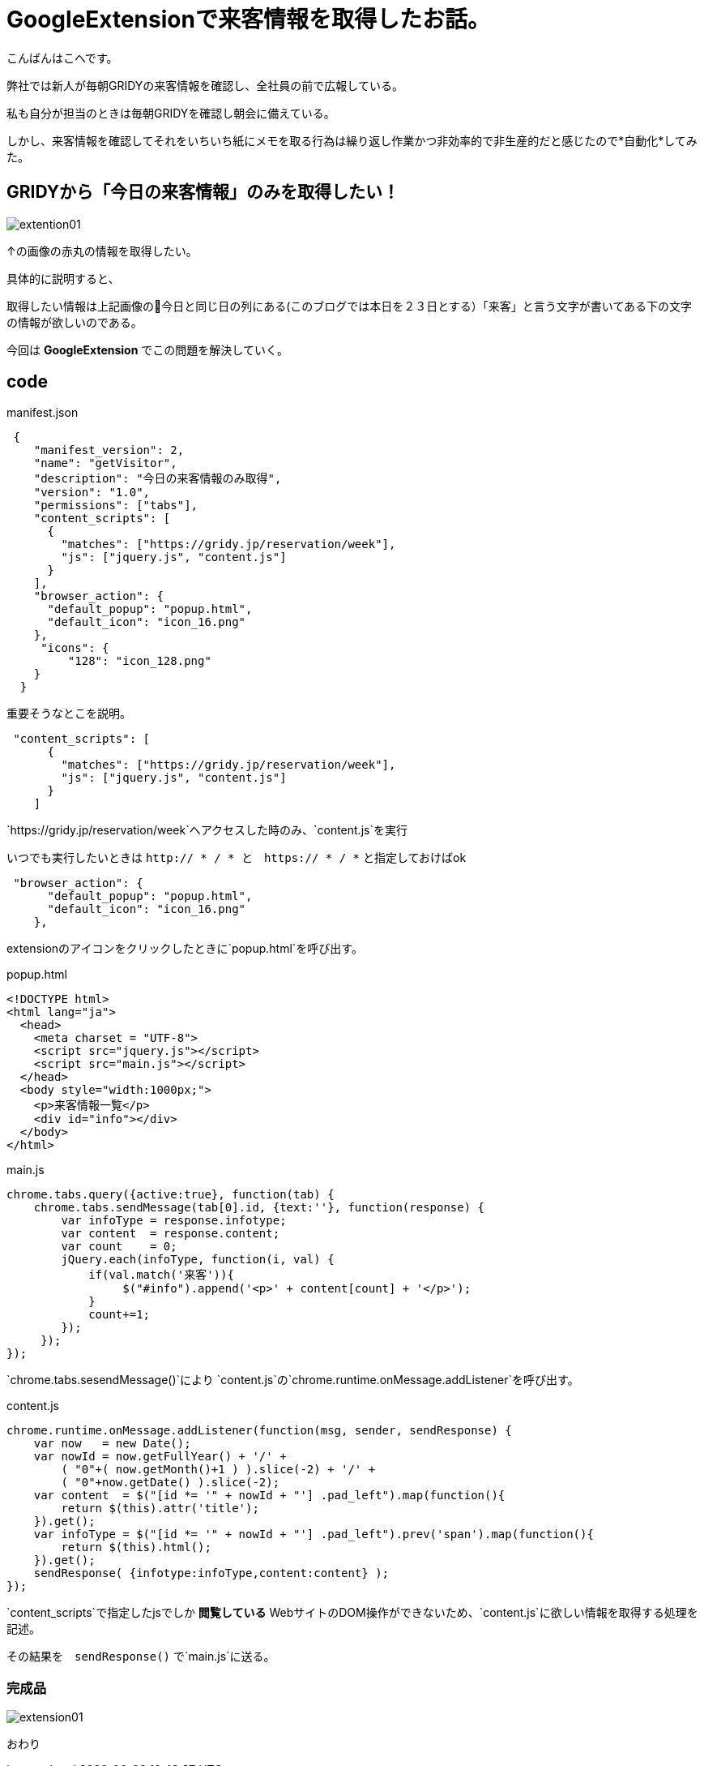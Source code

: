# GoogleExtensionで来客情報を取得したお話。
:hp-alt-title: GoogleExtension
:hp-tags: GoogleExtention,kohe,js,html


こんばんはこへです。


弊社では新人が毎朝GRIDYの来客情報を確認し、全社員の前で広報している。

私も自分が担当のときは毎朝GRIDYを確認し朝会に備えている。

しかし、来客情報を確認してそれをいちいち紙にメモを取る行為は繰り返し作業かつ非効率的で非生産的だと感じたので*自動化*してみた。

## GRIDYから「今日の来客情報」のみを取得したい！


image::kohe/extention01.png[]

↑の画像の赤丸の情報を取得したい。

具体的に説明すると、

取得したい情報は上記画像の今日と同じ日の列にある(このブログでは本日を２３日とする）「来客」と言う文字が書いてある下の文字の情報が欲しいのである。

今回は *GoogleExtension* でこの問題を解決していく。



## code

manifest.json
```

 {
    "manifest_version": 2, 
    "name": "getVisitor",
    "description": "今日の来客情報のみ取得",
    "version": "1.0",
    "permissions": ["tabs"],
    "content_scripts": [
      {
        "matches": ["https://gridy.jp/reservation/week"],
        "js": ["jquery.js", "content.js"]
      }
    ],
    "browser_action": {
      "default_popup": "popup.html",
      "default_icon": "icon_16.png"
    },
     "icons": {
         "128": "icon_128.png"
    }
  }

```

重要そうなとこを説明。

```    
 "content_scripts": [
      {
        "matches": ["https://gridy.jp/reservation/week"],
        "js": ["jquery.js", "content.js"]
      }
    ] 

```

`https://gridy.jp/reservation/week`へアクセスした時のみ、`content.js`を実行

いつでも実行したいときは   `http:// * / *   と　https:// * / *` と指定しておけばok



```
 "browser_action": {
      "default_popup": "popup.html",
      "default_icon": "icon_16.png"
    },
 
```
extensionのアイコンをクリックしたときに`popup.html`を呼び出す。



popup.html

```

<!DOCTYPE html>
<html lang="ja">
  <head>
    <meta charset = "UTF-8">
    <script src="jquery.js"></script>
    <script src="main.js"></script>
  </head>
  <body style="width:1000px;">
    <p>来客情報一覧</p>
    <div id="info"></div>
  </body>
</html>


```


main.js

```
chrome.tabs.query({active:true}, function(tab) {
    chrome.tabs.sendMessage(tab[0].id, {text:''}, function(response) {
        var infoType = response.infotype;
        var content  = response.content;
        var count    = 0;
        jQuery.each(infoType, function(i, val) {
            if(val.match('来客')){
                 $("#info").append('<p>' + content[count] + '</p>');
            }
            count+=1;
        });
     });
});


```

`chrome.tabs.sesendMessage()`により
`content.js`の`chrome.runtime.onMessage.addListener`を呼び出す。


content.js
 
 
```
chrome.runtime.onMessage.addListener(function(msg, sender, sendResponse) {
    var now   = new Date();
    var nowId = now.getFullYear() + '/' +
	( "0"+( now.getMonth()+1 ) ).slice(-2) + '/' +
	( "0"+now.getDate() ).slice(-2);
    var content  = $("[id *= '" + nowId + "'] .pad_left").map(function(){
        return $(this).attr('title');
    }).get();
    var infoType = $("[id *= '" + nowId + "'] .pad_left").prev('span').map(function(){
        return $(this).html();
    }).get();
    sendResponse( {infotype:infoType,content:content} );
});


```

`content_scripts`で指定したjsでしか *閲覧している* WebサイトのDOM操作ができないため、`content.js`に欲しい情報を取得する処理を記述。

その結果を　`sendResponse()` で`main.js`に送る。


### 完成品

image::kohe/extension01.gif[]
 
おわり

